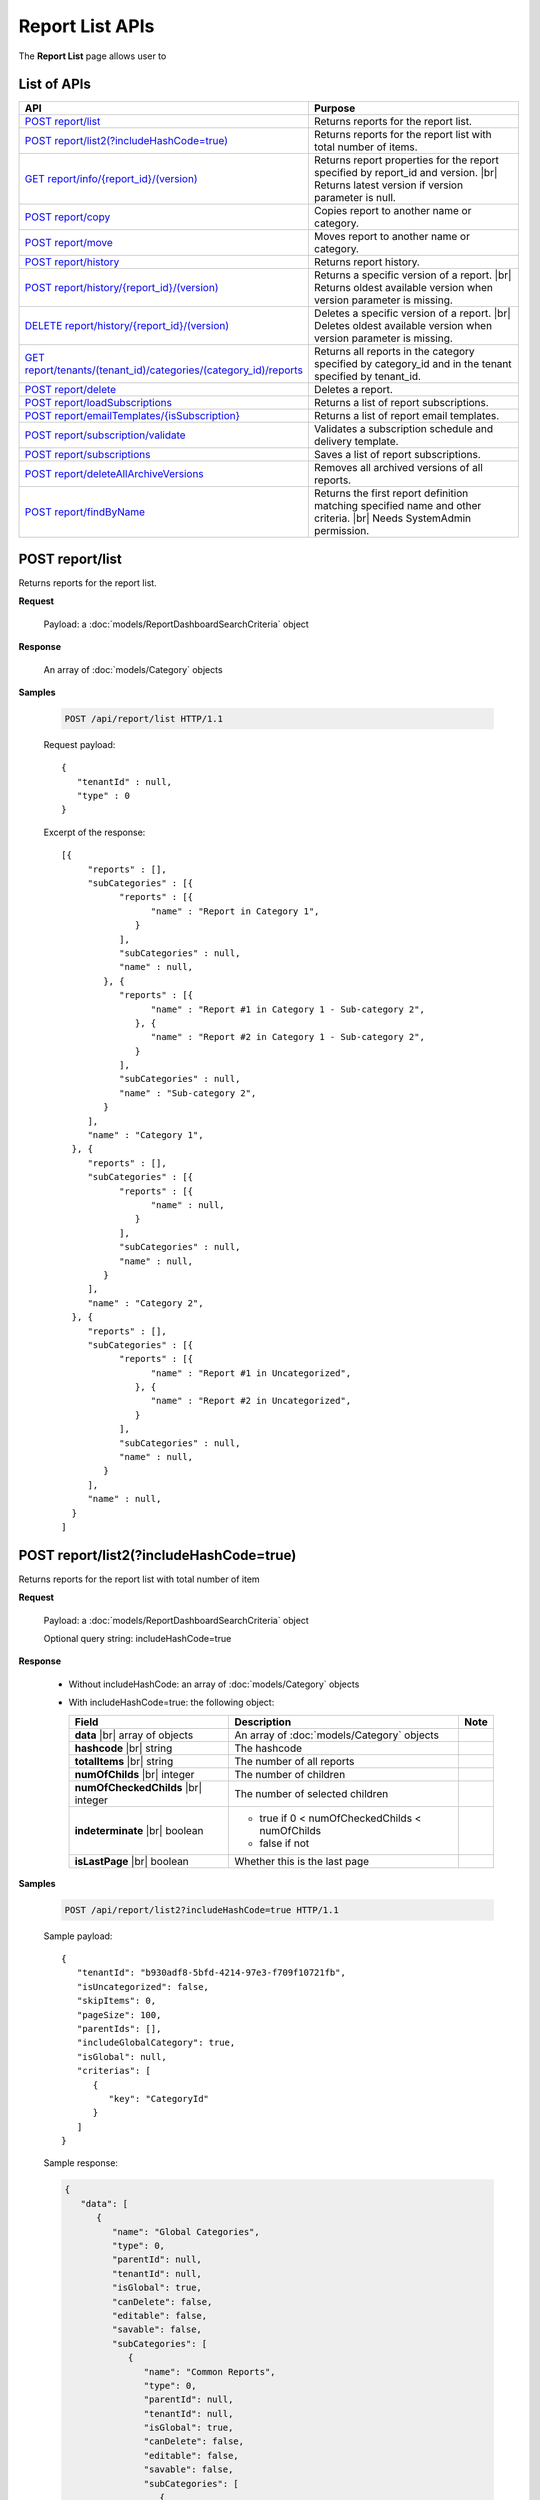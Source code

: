

============================
Report List APIs
============================

The **Report List** page allows user to

.. hlist::
   :columns: 2

   * browse reports by type, categories and sub-categories
   * view report history
   * copy and move reports between categories
   * print and export reports
   * set up subscriptions
   * delete reports
   * rename and delete report categories

List of APIs
------------

.. list-table::
   :class: apitable
   :widths: 35 65
   :header-rows: 1

   * - API
     - Purpose
   * - `POST report/list`_
     - .. deprecated:: 2.0.0
          superseded by `POST report/list2(?includeHashCode=true)`_

       Returns reports for the report list.
   * - `POST report/list2(?includeHashCode=true)`_
     - Returns reports for the report list with total number of items.
   * - `GET report/info/{report_id}/(version)`_
     - Returns report properties for the report specified by report_id and version. |br|
       Returns latest version if version parameter is null.

       .. versionchanged:: 2.2

          Added optional version parameter
   * - `POST report/copy`_
     - Copies report to another name or category.
   * - `POST report/move`_
     - Moves report to another name or category.
   * - `POST report/history`_
     - Returns report history.
   * - `POST report/history/{report_id}/(version)`_
     - Returns a specific version of a report. |br|
       Returns oldest available version when version parameter is missing.
   * - `DELETE report/history/{report_id}/(version)`_
     - Deletes a specific version of a report. |br|
       Deletes oldest available version when version parameter is missing.
   * - `GET report/tenants/(tenant_id)/categories/(category_id)/reports`_
     - Returns all reports in the category specified by category_id and in the tenant specified by tenant_id.
   * - `POST report/delete`_
     - Deletes a report.
   * - `POST report/loadSubscriptions`_
     - Returns a list of report subscriptions.
   * - `POST report/emailTemplates/{isSubscription}`_
     - Returns a list of report email templates.
   * - `POST report/subscription/validate`_
     - Validates a subscription schedule and delivery template.
   * - `POST report/subscriptions`_
     - Saves a list of report subscriptions.
   * - `POST report/deleteAllArchiveVersions`_
     - Removes all archived versions of all reports.
   * - `POST report/findByName`_
     - Returns the first report definition matching specified name and other criteria. |br|
       Needs SystemAdmin permission.

       .. versionadded:: 2.0.3

POST report/list
------------------------------------------------

.. deprecated:: 2.0.0
     superseded by `POST report/list2(?includeHashCode=true)`_

Returns reports for the report list.

**Request**

    Payload: a :doc:`models/ReportDashboardSearchCriteria` object

**Response**

    An array of :doc:`models/Category` objects

**Samples**

   .. code-block:: http

      POST /api/report/list HTTP/1.1

   Request payload::

      {
         "tenantId" : null,
         "type" : 0
      }

   Excerpt of the response::

      [{
           "reports" : [],
           "subCategories" : [{
                 "reports" : [{
                       "name" : "Report in Category 1",
                    }
                 ],
                 "subCategories" : null,
                 "name" : null,
              }, {
                 "reports" : [{
                       "name" : "Report #1 in Category 1 - Sub-category 2",
                    }, {
                       "name" : "Report #2 in Category 1 - Sub-category 2",
                    }
                 ],
                 "subCategories" : null,
                 "name" : "Sub-category 2",
              }
           ],
           "name" : "Category 1",
        }, {
           "reports" : [],
           "subCategories" : [{
                 "reports" : [{
                       "name" : null,
                    }
                 ],
                 "subCategories" : null,
                 "name" : null,
              }
           ],
           "name" : "Category 2",
        }, {
           "reports" : [],
           "subCategories" : [{
                 "reports" : [{
                       "name" : "Report #1 in Uncategorized",
                    }, {
                       "name" : "Report #2 in Uncategorized",
                    }
                 ],
                 "subCategories" : null,
                 "name" : null,
              }
           ],
           "name" : null,
        }
      ]

.. _POST_report/list2:

POST report/list2(?includeHashCode=true)
------------------------------------------------

Returns reports for the report list with total number of item

**Request**

    Payload: a :doc:`models/ReportDashboardSearchCriteria` object

    Optional query string: includeHashCode=true

**Response**

   *  Without includeHashCode: an array of :doc:`models/Category` objects
   *  With includeHashCode=true: the following object:

      .. list-table::
         :header-rows: 1

         *  -  Field
            -  Description
            -  Note
         *  -  **data** |br|
               array of objects
            -  An array of :doc:`models/Category` objects
            -
         *  -  **hashcode** |br|
               string
            -  The hashcode
            -
         *  -  **totalItems** |br|
               string
            -  The number of all reports
            -
         *  -  **numOfChilds** |br|
               integer
            -  The number of children
            -
         *  -  **numOfCheckedChilds** |br|
               integer
            -  The number of selected children
            -
         *  -  **indeterminate** |br|
               boolean
            -  *  true if 0 < numOfCheckedChilds < numOfChilds
               *  false if not
            -
         *  -  **isLastPage** |br|
               boolean
            -  Whether this is the last page
            -

**Samples**

   .. code-block:: http

      POST /api/report/list2?includeHashCode=true HTTP/1.1

   Sample payload::

      {
         "tenantId": "b930adf8-5bfd-4214-97e3-f709f10721fb",
         "isUncategorized": false,
         "skipItems": 0,
         "pageSize": 100,
         "parentIds": [],
         "includeGlobalCategory": true,
         "isGlobal": null,
         "criterias": [
            {
               "key": "CategoryId"
            }
         ]
      }

   .. container:: toggle

      .. container:: header

         Sample response:

      .. code-block:: json

         {
            "data": [
               {
                  "name": "Global Categories",
                  "type": 0,
                  "parentId": null,
                  "tenantId": null,
                  "isGlobal": true,
                  "canDelete": false,
                  "editable": false,
                  "savable": false,
                  "subCategories": [
                     {
                        "name": "Common Reports",
                        "type": 0,
                        "parentId": null,
                        "tenantId": null,
                        "isGlobal": true,
                        "canDelete": false,
                        "editable": false,
                        "savable": false,
                        "subCategories": [
                           {
                              "name": null,
                              "type": 0,
                              "parentId": "b5f6be66-9a00-4422-ad2f-31e00ecfd2f9",
                              "tenantId": null,
                              "isGlobal": true,
                              "canDelete": false,
                              "editable": false,
                              "savable": false,
                              "subCategories": [],
                              "checked": false,
                              "reports": [
                                 {
                                    "name": "Example Report Name",
                                    "reportDataSource": [
                                       {
                                          "reportId": "daefaa42-75b2-4b07-8ef8-019134109054",
                                          "querySourceId": "f4ae63fc-4c10-4672-9cd2-4a9d40434a4c",
                                          "querySourceUniqueName": "[con;#0].[cat;#0].[Orders]",
                                          "querySourceCategoryId": "0e8d2b0b-010d-46e5-8dc4-ff048d6f5e07",
                                          "connectionId": "ca12331b-f917-47ae-8397-3758bc393bdb",
                                          "selected": false,
                                          "id": null,
                                          "state": 0,
                                          "deleted": false,
                                          "inserted": true,
                                          "version": null,
                                          "created": null,
                                          "createdBy": "User1 ACME",
                                          "modified": null,
                                          "modifiedBy": null
                                       }
                                    ],
                                    "type": 0,
                                    "previewRecord": 0,
                                    "advancedMode": false,
                                    "allowNulls": false,
                                    "isDistinct": false,
                                    "categoryId": "b5f6be66-9a00-4422-ad2f-31e00ecfd2f9",
                                    "categoryName": null,
                                    "subCategoryId": null,
                                    "subCategoryName": null,
                                    "tenantId": "00000000-0000-0000-0000-000000000000",
                                    "tenantName": null,
                                    "description": "",
                                    "title": null,
                                    "lastViewed": "2017-04-26T14:12:21.023",
                                    "owner": "John Doe",
                                    "ownerId": "d928e941-19ef-4382-ba60-7238cb555631",
                                    "excludedRelationships": null,
                                    "numberOfView": 1,
                                    "renderingTime": 301,
                                    "createdById": "d928e941-19ef-4382-ba60-7238cb555631",
                                    "modifiedById": null,
                                    "snapToGrid": false,
                                    "usingFields": null,
                                    "hasDeletedObjects": false,
                                    "header": null,
                                    "footer": null,
                                    "titleDescription": null,
                                    "sourceId": null,
                                    "checked": false,
                                    "copyDashboard": false,
                                    "exportFormatSetting": null,
                                    "deletable": false,
                                    "editable": false,
                                    "movable": false,
                                    "copyable": false,
                                    "accessPriority": 1,
                                    "active": true,
                                    "fullPath": null,
                                    "computeNameSettings": null,
                                    "isGlobal": true,
                                    "id": "daefaa42-75b2-4b07-8ef8-019134109054",
                                    "state": 0,
                                    "deleted": false,
                                    "inserted": true,
                                    "version": 1,
                                    "created": "2017-04-26T14:07:20.527",
                                    "createdBy": "John Doe",
                                    "modified": "2017-04-26T14:07:20.527",
                                    "modifiedBy": "John Doe"
                                 }
                              ],
                              "dashboards": [],
                              "numOfChilds": 1,
                              "numOfCheckedChilds": 0,
                              "indeterminate": false,
                              "fullPath": null,
                              "computeNameSettings": null,
                              "id": null,
                              "state": 0,
                              "deleted": false,
                              "inserted": true,
                              "version": null,
                              "created": null,
                              "createdBy": "User1 ACME",
                              "modified": null,
                              "modifiedBy": null
                           }
                        ],
                        "checked": false,
                        "reports": [],
                        "dashboards": [],
                        "numOfChilds": 1,
                        "numOfCheckedChilds": 0,
                        "indeterminate": false,
                        "fullPath": null,
                        "computeNameSettings": null,
                        "id": "b5f6be66-9a00-4422-ad2f-31e00ecfd2f9",
                        "state": 0,
                        "deleted": false,
                        "inserted": true,
                        "version": null,
                        "created": null,
                        "createdBy": "User1 ACME",
                        "modified": null,
                        "modifiedBy": null
                     },
                     {
                        "name": "Sample Reports",
                        "type": 0,
                        "parentId": null,
                        "tenantId": null,
                        "isGlobal": true,
                        "canDelete": false,
                        "editable": false,
                        "savable": false,
                        "subCategories": [
                           {
                              "name": null,
                              "type": 0,
                              "parentId": "7f4adac8-df78-4aa0-8695-b78c55b7a47c",
                              "tenantId": null,
                              "isGlobal": true,
                              "canDelete": false,
                              "editable": false,
                              "savable": false,
                              "subCategories": [],
                              "checked": false,
                              "reports": [
                                 {
                                    "name": "Sample Orders Report",
                                    "reportDataSource": [
                                       {
                                          "reportId": "f9348e0e-7572-426d-bf83-0d6a043aaeb8",
                                          "querySourceId": "f4ae63fc-4c10-4672-9cd2-4a9d40434a4c",
                                          "querySourceUniqueName": "[con;#0].[cat;#0].[Orders]",
                                          "querySourceCategoryId": "0e8d2b0b-010d-46e5-8dc4-ff048d6f5e07",
                                          "connectionId": "ca12331b-f917-47ae-8397-3758bc393bdb",
                                          "selected": false,
                                          "id": null,
                                          "state": 0,
                                          "deleted": false,
                                          "inserted": true,
                                          "version": null,
                                          "created": null,
                                          "createdBy": "User1 ACME",
                                          "modified": null,
                                          "modifiedBy": null
                                       }
                                    ],
                                    "type": 0,
                                    "previewRecord": 0,
                                    "advancedMode": false,
                                    "allowNulls": false,
                                    "isDistinct": false,
                                    "categoryId": "7f4adac8-df78-4aa0-8695-b78c55b7a47c",
                                    "categoryName": null,
                                    "subCategoryId": null,
                                    "subCategoryName": null,
                                    "tenantId": "00000000-0000-0000-0000-000000000000",
                                    "tenantName": null,
                                    "description": "",
                                    "title": null,
                                    "lastViewed": "2017-04-26T05:17:30.237",
                                    "owner": "John Doe",
                                    "ownerId": "d928e941-19ef-4382-ba60-7238cb555631",
                                    "excludedRelationships": null,
                                    "numberOfView": 1,
                                    "renderingTime": 395,
                                    "createdById": "d928e941-19ef-4382-ba60-7238cb555631",
                                    "modifiedById": null,
                                    "snapToGrid": false,
                                    "usingFields": null,
                                    "hasDeletedObjects": false,
                                    "header": null,
                                    "footer": null,
                                    "titleDescription": null,
                                    "sourceId": null,
                                    "checked": false,
                                    "copyDashboard": false,
                                    "exportFormatSetting": null,
                                    "deletable": false,
                                    "editable": false,
                                    "movable": false,
                                    "copyable": false,
                                    "accessPriority": 1,
                                    "active": true,
                                    "fullPath": null,
                                    "computeNameSettings": null,
                                    "isGlobal": true,
                                    "id": "f9348e0e-7572-426d-bf83-0d6a043aaeb8",
                                    "state": 0,
                                    "deleted": false,
                                    "inserted": true,
                                    "version": 2,
                                    "created": "2017-04-26T04:58:33.193",
                                    "createdBy": "John Doe",
                                    "modified": "2017-04-26T14:03:58.093",
                                    "modifiedBy": "John Doe"
                                 }
                              ],
                              "dashboards": [],
                              "numOfChilds": 1,
                              "numOfCheckedChilds": 0,
                              "indeterminate": false,
                              "fullPath": null,
                              "computeNameSettings": null,
                              "id": null,
                              "state": 0,
                              "deleted": false,
                              "inserted": true,
                              "version": null,
                              "created": null,
                              "createdBy": "User1 ACME",
                              "modified": null,
                              "modifiedBy": null
                           }
                        ],
                        "checked": false,
                        "reports": [],
                        "dashboards": [],
                        "numOfChilds": 1,
                        "numOfCheckedChilds": 0,
                        "indeterminate": false,
                        "fullPath": null,
                        "computeNameSettings": null,
                        "id": "7f4adac8-df78-4aa0-8695-b78c55b7a47c",
                        "state": 0,
                        "deleted": false,
                        "inserted": true,
                        "version": null,
                        "created": null,
                        "createdBy": "User1 ACME",
                        "modified": null,
                        "modifiedBy": null
                     }
                  ],
                  "checked": false,
                  "reports": [],
                  "dashboards": [],
                  "numOfChilds": 2,
                  "numOfCheckedChilds": 0,
                  "indeterminate": false,
                  "fullPath": null,
                  "computeNameSettings": null,
                  "id": "2a83e3ce-f91b-4f14-910d-76cadf42d0fe",
                  "state": 0,
                  "deleted": false,
                  "inserted": true,
                  "version": null,
                  "created": null,
                  "createdBy": "User1 ACME",
                  "modified": null,
                  "modifiedBy": null
               },
               {
                  "name": "Local Categories",
                  "type": 0,
                  "parentId": null,
                  "tenantId": null,
                  "isGlobal": false,
                  "canDelete": false,
                  "editable": false,
                  "savable": false,
                  "subCategories": [
                     {
                        "name": "ACME User1 Reports",
                        "type": 0,
                        "parentId": null,
                        "tenantId": null,
                        "isGlobal": false,
                        "canDelete": false,
                        "editable": false,
                        "savable": false,
                        "subCategories": [
                           {
                              "name": null,
                              "type": 0,
                              "parentId": "41e231f8-cde8-450d-bad3-6c029839024c",
                              "tenantId": null,
                              "isGlobal": false,
                              "canDelete": false,
                              "editable": false,
                              "savable": false,
                              "subCategories": [],
                              "checked": false,
                              "reports": [
                                 {
                                    "name": "ACME Orders Report",
                                    "reportDataSource": [
                                       {
                                          "reportId": "d574770e-e7ad-4a0a-a228-44f387e27a91",
                                          "querySourceId": "6b33591c-4fe5-47cd-8195-58be404deca3",
                                          "querySourceUniqueName": "[con;#0].[cat;#0].[Orders]",
                                          "querySourceCategoryId": "62e49cf3-4513-49ea-a710-b9630b6b9f20",
                                          "connectionId": "f9fc7a8c-39b3-4d05-bc2c-cb194ef2d6f5",
                                          "selected": false,
                                          "id": null,
                                          "state": 0,
                                          "deleted": false,
                                          "inserted": true,
                                          "version": null,
                                          "created": null,
                                          "createdBy": "User1 ACME",
                                          "modified": null,
                                          "modifiedBy": null
                                       }
                                    ],
                                    "type": 0,
                                    "previewRecord": 0,
                                    "advancedMode": false,
                                    "allowNulls": false,
                                    "isDistinct": false,
                                    "categoryId": "41e231f8-cde8-450d-bad3-6c029839024c",
                                    "categoryName": null,
                                    "subCategoryId": null,
                                    "subCategoryName": null,
                                    "tenantId": "b930adf8-5bfd-4214-97e3-f709f10721fb",
                                    "tenantName": null,
                                    "description": "",
                                    "title": null,
                                    "lastViewed": null,
                                    "owner": "User1 ACME",
                                    "ownerId": "ea22549d-4384-4b3c-9ae7-1f73ca16ad27",
                                    "excludedRelationships": null,
                                    "numberOfView": 0,
                                    "renderingTime": 0,
                                    "createdById": "ea22549d-4384-4b3c-9ae7-1f73ca16ad27",
                                    "modifiedById": null,
                                    "snapToGrid": false,
                                    "usingFields": null,
                                    "hasDeletedObjects": false,
                                    "header": null,
                                    "footer": null,
                                    "titleDescription": null,
                                    "sourceId": null,
                                    "checked": false,
                                    "copyDashboard": false,
                                    "exportFormatSetting": null,
                                    "deletable": true,
                                    "editable": true,
                                    "movable": true,
                                    "copyable": true,
                                    "accessPriority": 1,
                                    "active": true,
                                    "fullPath": null,
                                    "computeNameSettings": null,
                                    "isGlobal": false,
                                    "id": "d574770e-e7ad-4a0a-a228-44f387e27a91",
                                    "state": 0,
                                    "deleted": false,
                                    "inserted": true,
                                    "version": 1,
                                    "created": "2017-04-26T04:54:59.84",
                                    "createdBy": "User1 ACME",
                                    "modified": "2017-04-26T04:54:59.84",
                                    "modifiedBy": "User1 ACME"
                                 }
                              ],
                              "dashboards": [],
                              "numOfChilds": 1,
                              "numOfCheckedChilds": 0,
                              "indeterminate": false,
                              "fullPath": null,
                              "computeNameSettings": null,
                              "id": null,
                              "state": 0,
                              "deleted": false,
                              "inserted": true,
                              "version": null,
                              "created": null,
                              "createdBy": "User1 ACME",
                              "modified": null,
                              "modifiedBy": null
                           }
                        ],
                        "checked": false,
                        "reports": [],
                        "dashboards": [],
                        "numOfChilds": 1,
                        "numOfCheckedChilds": 0,
                        "indeterminate": false,
                        "fullPath": null,
                        "computeNameSettings": null,
                        "id": "41e231f8-cde8-450d-bad3-6c029839024c",
                        "state": 0,
                        "deleted": false,
                        "inserted": true,
                        "version": null,
                        "created": null,
                        "createdBy": "User1 ACME",
                        "modified": null,
                        "modifiedBy": null
                     }
                  ],
                  "checked": false,
                  "reports": [],
                  "dashboards": [],
                  "numOfChilds": 1,
                  "numOfCheckedChilds": 0,
                  "indeterminate": false,
                  "fullPath": null,
                  "computeNameSettings": null,
                  "id": "09f8c4ab-0fe8-4e03-82d1-7949e3738f87",
                  "state": 0,
                  "deleted": false,
                  "inserted": true,
                  "version": null,
                  "created": null,
                  "createdBy": "User1 ACME",
                  "modified": null,
                  "modifiedBy": null
               }
            ],
            "hashcode": "f567df70cd9be737e65afd3b95d",
            "totalItems": 8,
            "numOfChilds": 2,
            "numOfCheckedChilds": 0,
            "indeterminate": false,
            "isLastPage": true
         }

GET report/info/{report_id}/(version)
------------------------------------------------

Returns report properties for the report specified by report_id and version. |br|
Returns latest version if version parameter is null.

.. versionchanged:: 2.2

   Added optional version parameter

**Request**

    No payload

**Response**

    A :doc:`models/Report` object

**Samples**

   .. code-block:: http

      GET /api/report/info/41023c5b-3fe5-4a62-8ecf-7aae8974f63f HTTP/1.1

   Response::

      {
         "name": "TestReport02",
         "type": 1,
         "previewRecord": 10,
         "advancedMode": true,
         "allowNulls": false,
         "isDistinct": false,
         "categoryId": "1c0060df-ebf9-4287-a67a-900b014afc0d",
         "categoryName": null,
         "subCategoryId": "8ca0e7c5-b2ef-4ecd-a663-6620a63d1dae",
         "subCategoryName": null,
         "tenantId": null,
         "description": null,
         "title": null,
         "lastViewed": null,
         "owner": null,
         "header": null,
         "footer": null,
         "titleDescription": null,
         "id": "41023c5b-3fe5-4a62-8ecf-7aae8974f63f",
         "state": 0,
         "inserted": true,
         "version": 2,
         "created": "2016-07-13T08:05:25.587",
         "createdBy": null,
         "modified": "2016-07-14T03:51:38",
         "modifiedBy": null
      }

POST report/copy
------------------------------------------------

Copies report to another name or category.

**Request**

    Payload: a :doc:`models/ReportDefinition` object

**Response**

    * The new id string value if success
    * Empty string value if not.

**Samples**

   .. code-block:: http

      POST /api/report/copy HTTP/1.1

   Request payload::

      {
        "id" : "41023c5b-3fe5-4a62-8ecf-7aae8974f63f",
        "name" : "TestReport02_copied",
        "version" : 0,
        "category" : {
           "id" : "1c0060df-ebf9-4287-a67a-900b014afc0d",
           "name" : "Category01_renamed",
           "type" : 1
        },
        "subCategory" : {
           "type" : 1,
           "parentId" : "1c0060df-ebf9-4287-a67a-900b014afc0d"
        },
        "type" : 1,
        "tenantId" : null
      }

   Response::

      "552d20ce-1269-4cb4-a679-0cd51d3e2058"

POST report/move
------------------------------------------------

Moves report to another name or category.

**Request**

    Payload: a :doc:`models/ReportDefinition` object

**Response**

    * true if successful
    * false if not

**Samples**

   .. code-block:: http

      POST /api/report/list HTTP/1.1

   Request payload::

      {
        "id" : "552d20ce-1269-4cb4-a679-0cd51d3e2058",
        "name" : "TestReport02_copied",
        "version" : 0,
        "category" : {
           "id" : "98fb305b-b340-4245-88da-bb7f34b4211e",
           "name" : "Category02",
           "type" : 1
        },
        "subCategory" : {
           "type" : 1,
           "parentId" : "98fb305b-b340-4245-88da-bb7f34b4211e"
        },
        "type" : 1,
        "tenantId" : null
      }

   Response::

      true

POST report/history
------------------------------------------------

Returns report history.

**Request**

    Payload: a :doc:`models/ReportHistoryPagedRequest` object

**Response**

    A :doc:`models/PagedResult` object, with **result** field containing an array of :doc:`models/ReportHistory` objects

**Samples**

   .. code-block:: http

      POST /api/report/history HTTP/1.1

   Request payload::

      {
        "reportId" : "41023c5b-3fe5-4a62-8ecf-7aae8974f63f",
        "tenantId" : null,
        "criteria" : [{
              "key" : "All",
              "value" : "",
              "operation" : 1
           }
        ],
        "pageIndex" : 1,
        "pageSize" : 10,
        "sortOrders" : [{
              "key" : "version",
              "descending" : true
           }
        ]
      }

   Response::

      {
        "result" : [{
              "reportId" : "41023c5b-3fe5-4a62-8ecf-7aae8974f63f",
              "reportName" : "TestReport02",
              "description" : null,
              "definition" : null,
              "status" : "Active",
              "id" : "41023c5b-3fe5-4a62-8ecf-7aae8974f63f",
              "state" : 0,
              "inserted" : true,
              "version" : 2,
              "created" : "2016-07-13T08:05:25.587",
              "createdBy" : null,
              "modified" : "2016-07-14T03:51:38",
              "modifiedBy" : null
           }, {
              "reportId" : "41023c5b-3fe5-4a62-8ecf-7aae8974f63f",
              "reportName" : "Report01",
              "description" : null,
              "definition" : null,
              "status" : "Archived",
              "id" : "abd8102b-b807-4ac5-9520-812a21e44b55",
              "state" : 0,
              "inserted" : true,
              "version" : 1,
              "created" : "2016-07-13T08:05:25.587",
              "createdBy" : null,
              "modified" : "2016-07-13T08:05:25.587",
              "modifiedBy" : null
           }
        ],
        "pageIndex" : 1,
        "pageSize" : 10,
        "total" : 2
      }

POST report/history/{report_id}/(version)
------------------------------------------------

Returns a specific version of a report.

Returns oldest available version when version parameter is missing.

**Request**

    No payload

**Response**

    An :doc:`models/ReportDefinition` object

**Samples**

   .. code-block:: http

      GET /api/report/history/41023c5b-3fe5-4a62-8ecf-7aae8974f63f/ HTTP/1.1

   .. container:: toggle

      .. container:: header

         Sample response:

      .. code-block:: json

         {
           "category" : null,
           "subCategory" : null,
           "reportDataSource" : [{
                 "reportId" : "41023c5b-3fe5-4a62-8ecf-7aae8974f63f",
                 "querySourceId" : "198465a3-d521-47d4-8e52-bc8638beeae5",
                 "id" : "4b99b54a-cd5f-47ed-94c1-31bfe61d9336",
                 "state" : 0,
                 "inserted" : true,
                 "version" : 1,
                 "created" : "2016-07-13T08:05:25.603",
                 "createdBy" : null,
                 "modified" : "2016-07-13T08:05:25.603",
                 "modifiedBy" : null
              }
           ],
           "reportRelationship" : [],
           "reportPart" : [{
                 "reportPartContent" : {
                    "showDataInOneGroupNextTogether" : false,
                    "labels" : {
                       "text" : null,
                       "properties" : {},
                       "settings" : {},
                       "elements" : [{
                             "name" : "Group (ProductName)",
                             "properties" : {
                                "isDirty" : false,
                                "fieldItemVisible" : true,
                                "dataFormattings" : {
                                   "function" : "7f942ac7-08d8-41fa-9e89-bad96f07f102",
                                   "functionInfo" : {
                                      "id" : "7f942ac7-08d8-41fa-9e89-bad96f07f102",
                                      "name" : "Group",
                                      "expression" : null,
                                      "dataType" : "Text",
                                      "formatDataType" : null,
                                      "syntax" : null,
                                      "expressionSyntax" : null,
                                      "isOperator" : false
                                   },
                                   "format" : {},
                                   "font" : {
                                      "family" : "Roboto",
                                      "size" : 14,
                                      "bold" : false,
                                      "italic" : false,
                                      "underline" : false,
                                      "color" : "",
                                      "backgroundColor" : ""
                                   },
                                   "alignment" : "alignLeft",
                                   "sort" : "",
                                   "color" : {
                                      "textColor" : {},
                                      "cellColor" : {}
                                   },
                                   "alternativeText" : {
                                      "rangePercent" : null,
                                      "rangeValue" : null,
                                      "value" : null
                                   },
                                   "customURL" : {
                                      "url" : "",
                                      "option" : "Open link in New Window"
                                   },
                                   "embeddedJavascript" : {
                                      "script" : ""
                                   },
                                   "subTotal" : {
                                      "label" : "",
                                      "function" : "",
                                      "expression" : "",
                                      "dataType" : "",
                                      "previewResult" : ""
                                   },
                                   "grandTotal" : {
                                      "label" : "",
                                      "function" : "",
                                      "expression" : "",
                                      "dataType" : "",
                                      "previewResult" : ""
                                   }
                                },
                                "headerFormating" : {
                                   "width" : {
                                      "value" : 0,
                                      "unit" : "pixels"
                                   },
                                   "height" : 0,
                                   "font" : {
                                      "family" : null,
                                      "size" : null,
                                      "bold" : null,
                                      "italic" : null,
                                      "underline" : null,
                                      "color" : null,
                                      "backgroundColor" : null
                                   },
                                   "alignment" : null,
                                   "wordWrap" : null,
                                   "columnGroup" : ""
                                },
                                "drillDown" : {
                                   "subReport" : {
                                      "selectedReport" : null,
                                      "style" : null,
                                      "reportPartUsed" : null,
                                      "reportFilter" : true,
                                      "mappingFields" : []
                                   }
                                },
                                "otherProps" : {}
                             },
                             "settings" : {},
                             "chartType" : null,
                             "showTotal" : false,
                             "position" : 1,
                             "field" : {
                                "fieldId" : "176cfcd2-aef0-417b-a85b-3b3aa4ecab02",
                                "originalName" : null,
                                "fieldName" : "ProductName",
                                "fieldNameAlias" : "Group (ProductName)",
                                "dataFieldType" : "Text",
                                "querySourceId" : "198465a3-d521-47d4-8e52-bc8638beeae5",
                                "querySourceType" : "Table",
                                "sourceAlias" : "Products",
                                "relationshipId" : "00000000-0000-0000-0000-000000000000",
                                "visible" : true,
                                "filterable" : false,
                                "reportId" : null,
                                "fieldFunctionExpression" : "",
                                "expression" : null,
                                "grandTotalExpression" : "",
                                "subTotalExpression" : "",
                                "sort" : "Unsorted",
                                "function" : "Group",
                                "calculatedTree" : null,
                                "grandTotalTree" : null,
                                "isCalculated" : false
                             }
                          }
                       ]
                    },
                    "values" : {
                       "text" : null,
                       "properties" : {},
                       "settings" : {},
                       "elements" : [{
                             "name" : "Sum (UnitPrice)",
                             "properties" : {
                                "isDirty" : false,
                                "fieldItemVisible" : true,
                                "dataFormattings" : {
                                   "function" : "902a9168-fc01-4a35-92fb-ea67942d099d",
                                   "functionInfo" : {
                                      "id" : "902a9168-fc01-4a35-92fb-ea67942d099d",
                                      "name" : "Sum",
                                      "expression" : null,
                                      "dataType" : "Money",
                                      "formatDataType" : "Money",
                                      "syntax" : null,
                                      "expressionSyntax" : null,
                                      "isOperator" : false
                                   },
                                   "format" : {},
                                   "font" : {
                                      "family" : "Roboto",
                                      "size" : 14,
                                      "bold" : false,
                                      "italic" : false,
                                      "underline" : false,
                                      "color" : "",
                                      "backgroundColor" : ""
                                   },
                                   "alignment" : "alignLeft",
                                   "sort" : "",
                                   "color" : {
                                      "textColor" : {},
                                      "cellColor" : {}
                                   },
                                   "alternativeText" : {
                                      "rangePercent" : null,
                                      "rangeValue" : null,
                                      "value" : null
                                   },
                                   "customURL" : {
                                      "url" : "",
                                      "option" : "Open link in New Window"
                                   },
                                   "embeddedJavascript" : {
                                      "script" : ""
                                   },
                                   "subTotal" : {
                                      "label" : "",
                                      "function" : "",
                                      "expression" : "",
                                      "dataType" : "",
                                      "previewResult" : ""
                                   },
                                   "grandTotal" : {
                                      "label" : "",
                                      "function" : "",
                                      "expression" : "",
                                      "dataType" : "",
                                      "previewResult" : ""
                                   }
                                },
                                "headerFormating" : {
                                   "width" : {
                                      "value" : 0,
                                      "unit" : "pixels"
                                   },
                                   "height" : 0,
                                   "font" : {
                                      "family" : null,
                                      "size" : null,
                                      "bold" : null,
                                      "italic" : null,
                                      "underline" : null,
                                      "color" : null,
                                      "backgroundColor" : null
                                   },
                                   "alignment" : null,
                                   "wordWrap" : null,
                                   "columnGroup" : ""
                                },
                                "drillDown" : {
                                   "subReport" : {
                                      "selectedReport" : null,
                                      "style" : null,
                                      "reportPartUsed" : null,
                                      "reportFilter" : true,
                                      "mappingFields" : []
                                   }
                                },
                                "otherProps" : {}
                             },
                             "settings" : {},
                             "chartType" : null,
                             "showTotal" : false,
                             "position" : 1,
                             "field" : {
                                "fieldId" : "de9558b7-4f0c-43bc-b8ac-d939057909c5",
                                "originalName" : null,
                                "fieldName" : "UnitPrice",
                                "fieldNameAlias" : "Sum (UnitPrice)",
                                "dataFieldType" : "Money",
                                "querySourceId" : "198465a3-d521-47d4-8e52-bc8638beeae5",
                                "querySourceType" : "Table",
                                "sourceAlias" : "Products",
                                "relationshipId" : "00000000-0000-0000-0000-000000000000",
                                "visible" : true,
                                "filterable" : false,
                                "reportId" : null,
                                "fieldFunctionExpression" : "SUM([UnitPrice])",
                                "expression" : null,
                                "grandTotalExpression" : "",
                                "subTotalExpression" : "",
                                "sort" : "Unsorted",
                                "function" : "Sum",
                                "calculatedTree" : null,
                                "grandTotalTree" : null,
                                "isCalculated" : false
                             }
                          }
                       ]
                    },
                    "valuesLabels" : {
                       "text" : null,
                       "properties" : {},
                       "settings" : {},
                       "elements" : []
                    },
                    "bubbleSize" : {
                       "text" : null,
                       "properties" : {},
                       "settings" : {},
                       "elements" : []
                    },
                    "separators" : {
                       "text" : null,
                       "properties" : {},
                       "settings" : {},
                       "elements" : []
                    },
                    "type" : 0,
                    "properties" : {
                       "chartType" : "Donut",
                       "commonOptions" : {
                          "izHoverLabels" : true,
                          "izDataRefreshInterval" : 0,
                          "izLegend.visibility" : true,
                          "izLegend.horizontalAlign" : "Left",
                          "izLegend.verticalAlign" : "Top"
                       },
                       "optionByType" : {
                          "izUseSeparator" : null,
                          "izInverted" : null,
                          "izStep" : null,
                          "izSpline" : null,
                          "izStacking" : null,
                          "izRange" : null,
                          "izPieChartStyle" : null,
                          "izShowPercentage" : false,
                          "izBottomXpercent" : null
                       },
                       "xAxis" : [{
                             "izLabelOrientation" : null
                          }
                       ],
                       "yAxis" : [{
                             "izLabelOrientation" : null
                          }
                       ],
                       "xThresholdLines" : [],
                       "yThresholdLines" : []
                    },
                    "settings" : {},
                    "title" : {
                       "text" : "Title",
                       "properties" : {},
                       "settings" : {
                          "font" : {
                             "family" : "",
                             "size" : 14,
                             "bold" : true,
                             "italic" : false,
                             "underline" : false,
                             "color" : "",
                             "highlightColor" : ""
                          },
                          "alignment" : {
                             "alignment" : ""
                          }
                       },
                       "elements" : []
                    },
                    "description" : {
                       "text" : "Desc",
                       "properties" : {},
                       "settings" : {
                          "font" : {
                             "family" : "",
                             "size" : 14,
                             "bold" : false,
                             "italic" : false,
                             "underline" : false,
                             "color" : "",
                             "highlightColor" : ""
                          },
                          "alignment" : {
                             "alignment" : ""
                          }
                       },
                       "elements" : []
                    },
                    "expandedLevel" : -1
                 },
                 "title" : "Chart",
                 "positionX" : 0,
                 "positionY" : 0,
                 "width" : 12,
                 "height" : 4,
                 "reportId" : "41023c5b-3fe5-4a62-8ecf-7aae8974f63f",
                 "numberOfRecord" : 0,
                 "id" : "61f21e6a-a333-4bc1-954a-8b9d8dfd82ee",
                 "state" : 0,
                 "inserted" : true,
                 "version" : 1,
                 "created" : "2016-07-13T08:05:25.603",
                 "createdBy" : null,
                 "modified" : "2016-07-13T08:05:25.603",
                 "modifiedBy" : null
              }
           ],
           "reportFilter" : {
              "filterFields" : [],
              "logic" : "",
              "visible" : false,
              "reportId" : "41023c5b-3fe5-4a62-8ecf-7aae8974f63f",
              "id" : "dfd1597f-d6cc-4a4e-9de5-97180bf63f2c",
              "state" : 0,
              "inserted" : true,
              "version" : null,
              "created" : null,
              "createdBy" : null,
              "modified" : null,
              "modifiedBy" : null
           },
           "calculatedFields" : [],
           "dynamicQuerySourceFields" : [],
           "name" : "TestReport02",
           "type" : 1,
           "previewRecord" : 10,
           "advancedMode" : true,
           "allowNulls" : false,
           "isDistinct" : false,
           "categoryId" : "1c0060df-ebf9-4287-a67a-900b014afc0d",
           "categoryName" : null,
           "subCategoryId" : "8ca0e7c5-b2ef-4ecd-a663-6620a63d1dae",
           "subCategoryName" : null,
           "tenantId" : null,
           "description" : null,
           "title" : null,
           "lastViewed" : null,
           "owner" : null,
           "header" : null,
           "footer" : null,
           "titleDescription" : null,
           "id" : "41023c5b-3fe5-4a62-8ecf-7aae8974f63f",
           "state" : 0,
           "inserted" : true,
           "version" : 2,
           "created" : "2016-07-13T08:05:25.587",
           "createdBy" : null,
           "modified" : "2016-07-14T03:51:38",
           "modifiedBy" : null
         }


DELETE report/history/{report_id}/(version)
------------------------------------------------

Deletes a specific version of a report.

Deletes oldest available version when version parameter is missing.

**Request**

    No payload

**Response**

    * true if successful
    * false if not

**Samples**

   .. code-block:: http

      DELETE /api/report/history/41023c5b-3fe5-4a62-8ecf-7aae8974f63f/1 HTTP/1.1

   Response::

      true

GET report/tenants/(tenant_id)/categories/(category_id)/reports
--------------------------------------------------------------------

Returns all reports in the category specified by category_id and in the tenant specified by tenant_id.

**Request**

    No payload

**Response**

    An array of :doc:`models/Report` objects

**Samples**

   .. code-block:: http

      GET /api/report/tenants//categories/5d034fc7-0cc8-46b7-beb3-35b22c57827c/reports HTTP/1.1

   .. container:: toggle

      .. container:: header

         Sample response:

      .. code-block:: json

         [
           {
             "name": "FactInternetSales DayOfWeek",
             "type": 0,
             "previewRecord": 10,
             "advancedMode": true,
             "allowNulls": false,
             "isDistinct": false,
             "categoryId": "93de93b9-d5d1-48f1-800d-1db1ffc02614",
             "categoryName": null,
             "subCategoryId": "5d034fc7-0cc8-46b7-beb3-35b22c57827c",
             "subCategoryName": null,
             "tenantId": null,
             "tenantName": null,
             "description": "",
             "title": "",
             "lastViewed": "2016-11-22T09:38:45.18",
             "owner": "John Doe",
             "ownerId": "9fc0f5c2-decf-4d65-9344-c59a1704ea0c",
             "excludedRelationships": "",
             "numberOfView": 1,
             "renderingTime": 1644,
             "createdById": "9fc0f5c2-decf-4d65-9344-c59a1704ea0c",
             "modifiedById": "9fc0f5c2-decf-4d65-9344-c59a1704ea0c",
             "snapToGrid": false,
             "usingFields": "78c99b13-af5d-47b9-9d2a-9fae8bc2b51c,191f91cb-29dc-4dd0-8223-e86180c449fe",
             "hasDeletedObjects": false,
             "header": {
               "visible": false,
               "items": [
                 {
                   "isDirty": false,
                   "type": "image",
                   "label": "Image",
                   "id": "formatDetails_21",
                   "positionX": 0,
                   "positionY": 0,
                   "width": 6,
                   "height": 6,
                   "name": "Logo Image",
                   "value": "",
                   "font": {
                    "family": "Roboto",
                    "size": 14,
                    "bold": false,
                    "italic": false,
                    "underline": false,
                    "color": "#000",
                    "backgroundColor": "#fff"
                   },
                   "color": "#000",
                   "imageUrl": "http://",
                   "dashStyle": "solid",
                   "thickness": 1
                 },
                 {
                   "isDirty": false,
                   "type": "text",
                   "label": "Text",
                   "id": "formatDetails_22",
                   "positionX": 20,
                   "positionY": 0,
                   "width": 12,
                   "height": 2,
                   "name": "Report Name",
                   "value": "{reportName}",
                   "font": {
                    "family": "Roboto",
                    "size": 14,
                    "bold": false,
                    "italic": false,
                    "underline": false,
                    "color": "#000",
                    "backgroundColor": "#fff"
                   },
                   "color": "#000",
                   "dashStyle": "solid",
                   "thickness": 1
                 },
                 {
                   "isDirty": false,
                   "type": "thinHorizontalRule",
                   "label": "Horizontal Rule",
                   "id": "formatDetails_23",
                   "positionX": 20,
                   "positionY": 4,
                   "width": 12,
                   "height": 1,
                   "name": "Upper Separator Line",
                   "value": "{horizontalRule}",
                   "font": {
                    "family": "Roboto",
                    "size": 14,
                    "bold": false,
                    "italic": false,
                    "underline": false,
                    "color": "#000",
                    "backgroundColor": "#fff"
                   },
                   "color": "#000",
                   "dashStyle": "solid",
                   "thickness": 2
                 },
                 {
                   "isDirty": false,
                   "type": "text",
                   "label": "Text",
                   "id": "formatDetails_24",
                   "positionX": 20,
                   "positionY": 5,
                   "width": 6,
                   "height": 2,
                   "name": "Report Generated",
                   "value": "Report Generated:",
                   "font": {
                    "family": "Roboto",
                    "size": 14,
                    "bold": false,
                    "italic": false,
                    "underline": false,
                    "color": "#000",
                    "backgroundColor": "#fff"
                   },
                   "color": "#000",
                   "dashStyle": "solid",
                   "thickness": 1
                 },
                 {
                   "isDirty": false,
                   "type": "text",
                   "label": "Text",
                   "id": "formatDetails_25",
                   "positionX": 20,
                   "positionY": 7,
                   "width": 6,
                   "height": 2,
                   "name": "User",
                   "value": "User:",
                   "font": {
                    "family": "Roboto",
                    "size": 14,
                    "bold": false,
                    "italic": false,
                    "underline": false,
                    "color": "#000",
                    "backgroundColor": "#fff"
                   },
                   "color": "#000",
                   "dashStyle": "solid",
                   "thickness": 1
                 },
                 {
                   "isDirty": false,
                   "type": "text",
                   "label": "Text",
                   "id": "formatDetails_26",
                   "positionX": 20,
                   "positionY": 9,
                   "width": 6,
                   "height": 2,
                   "name": "Tenant",
                   "value": "Tenant:",
                   "font": {
                    "family": "Roboto",
                    "size": 14,
                    "bold": false,
                    "italic": false,
                    "underline": false,
                    "color": "#000",
                    "backgroundColor": "#fff"
                   },
                   "color": "#000",
                   "dashStyle": "solid",
                   "thickness": 1
                 },
                 {
                   "isDirty": false,
                   "type": "dateTime",
                   "label": "Date Time",
                   "id": "formatDetails_27",
                   "positionX": 26,
                   "positionY": 5,
                   "width": 6,
                   "height": 2,
                   "name": "Current Date Time",
                   "value": "{currentDateTime}",
                   "font": {
                    "family": "Roboto",
                    "size": 14,
                    "bold": false,
                    "italic": false,
                    "underline": false,
                    "color": "#000",
                    "backgroundColor": "#fff"
                   },
                   "color": "#000",
                   "dashStyle": "solid",
                   "thickness": 1
                 },
                 {
                   "isDirty": false,
                   "type": "text",
                   "label": "Text",
                   "id": "formatDetails_28",
                   "positionX": 26,
                   "positionY": 7,
                   "width": 6,
                   "height": 2,
                   "name": "Current User Name",
                   "value": "{currentUserName}",
                   "font": {
                    "family": "Roboto",
                    "size": 14,
                    "bold": false,
                    "italic": false,
                    "underline": false,
                    "color": "#000",
                    "backgroundColor": "#fff"
                   },
                   "color": "#000",
                   "dashStyle": "solid",
                   "thickness": 1
                 },
                 {
                   "isDirty": false,
                   "type": "text",
                   "label": "Text",
                   "id": "formatDetails_29",
                   "positionX": 26,
                   "positionY": 9,
                   "width": 6,
                   "height": 2,
                   "name": "Tenant Name",
                   "value": "{tenantName}",
                   "font": {
                    "family": "Roboto",
                    "size": 14,
                    "bold": false,
                    "italic": false,
                    "underline": false,
                    "color": "#000",
                    "backgroundColor": "#fff"
                   },
                   "color": "#000",
                   "dashStyle": "solid",
                   "thickness": 1
                 },
                 {
                   "isDirty": false,
                   "type": "horizontalRule",
                   "label": "Horizontal Rule",
                   "id": "formatDetails_30",
                   "positionX": 0,
                   "positionY": 11,
                   "width": 32,
                   "height": 1,
                   "name": "Lower Separator Line",
                   "value": "{horizontalRule}",
                   "font": {
                    "family": "Roboto",
                    "size": 14,
                    "bold": false,
                    "italic": false,
                    "underline": false,
                    "color": "#000",
                    "backgroundColor": "#fff"
                   },
                   "color": "#000",
                   "dashStyle": "solid",
                   "thickness": 4
                 }
               ]
             },
             "footer": {
               "visible": false,
               "items": [
                 {
                   "isDirty": false,
                   "type": "horizontalRule",
                   "label": "Horizontal Rule",
                   "id": "formatDetails_31",
                   "positionX": 0,
                   "positionY": 0,
                   "width": 32,
                   "height": 1,
                   "name": "Separator Line",
                   "value": "{horizontalRule}",
                   "font": {
                    "family": "Roboto",
                    "size": 14,
                    "bold": false,
                    "italic": false,
                    "underline": false,
                    "color": "#000",
                    "backgroundColor": "#fff"
                   },
                   "color": "#000",
                   "dashStyle": "solid",
                   "thickness": 4
                 },
                 {
                   "isDirty": false,
                   "type": "text",
                   "label": "Text",
                   "id": "formatDetails_32",
                   "positionX": 0,
                   "positionY": 1,
                   "width": 10,
                   "height": 2,
                   "name": "Footer Text",
                   "value": "Footer Text",
                   "font": {
                    "family": "Roboto",
                    "size": 14,
                    "bold": false,
                    "italic": false,
                    "underline": false,
                    "color": "#000",
                    "backgroundColor": "#fff"
                   },
                   "color": "#000",
                   "dashStyle": "solid",
                   "thickness": 1
                 },
                 {
                   "isDirty": false,
                   "type": "text",
                   "label": "Text",
                   "id": "formatDetails_33",
                   "positionX": 20,
                   "positionY": 1,
                   "width": 4,
                   "height": 2,
                   "name": "Page",
                   "value": "Page",
                   "font": {
                    "family": "Roboto",
                    "size": 14,
                    "bold": false,
                    "italic": false,
                    "underline": false,
                    "color": "#000",
                    "backgroundColor": "#fff"
                   },
                   "color": "#000",
                   "dashStyle": "solid",
                   "thickness": 1
                 },
                 {
                   "isDirty": false,
                   "type": "pageNumber",
                   "label": "Page Number",
                   "id": "formatDetails_34",
                   "positionX": 24,
                   "positionY": 1,
                   "width": 8,
                   "height": 2,
                   "name": "Page Number",
                   "value": "{pageNumber}",
                   "font": {
                    "family": "Roboto",
                    "size": 14,
                    "bold": false,
                    "italic": false,
                    "underline": false,
                    "color": "#000",
                    "backgroundColor": "#fff"
                   },
                   "color": "#000",
                   "dashStyle": "solid",
                   "thickness": 1
                 }
               ]
             },
             "titleDescription": {
               "visible": false,
               "items": [
                 {
                   "isDirty": false,
                   "type": "title",
                   "label": "Title",
                   "id": "formatDetails_35",
                   "name": "Title",
                   "value": "",
                   "font": {
                    "family": "Roboto",
                    "size": 14,
                    "bold": false,
                    "italic": false,
                    "underline": false,
                    "color": "#000",
                    "backgroundColor": "#fff"
                   },
                   "color": "#000",
                   "dashStyle": "solid",
                   "thickness": 1
                 },
                 {
                   "isDirty": false,
                   "type": "description",
                   "label": "Description",
                   "id": "formatDetails_36",
                   "name": "Description",
                   "value": "",
                   "font": {
                    "family": "Roboto",
                    "size": 14,
                    "bold": false,
                    "italic": false,
                    "underline": false,
                    "color": "#000",
                    "backgroundColor": "#fff"
                   },
                   "color": "#000",
                   "dashStyle": "solid",
                   "thickness": 1
                 }
               ]
             },
             "exportFormatSetting": {
               "orientation": 0,
               "margins": 0,
               "centerOnPage": {
                 "horizontally": false,
                 "vertically": false
               },
               "pageBreakAfterReportPart": false,
               "marginSettings": [
                 {
                   "type": 3,
                   "topValue": 0.75,
                   "bottomValue": 0.75,
                   "leftValue": 0.7,
                   "rightValue": 0.7,
                   "headerValue": 0.3,
                   "footerValue": 0.3
                 },
                 {
                   "type": 0,
                   "topValue": 0.75,
                   "bottomValue": 0.75,
                   "leftValue": 0.7,
                   "rightValue": 0.7,
                   "headerValue": 0.3,
                   "footerValue": 0.3
                 },
                 {
                   "type": 1,
                   "topValue": 0.75,
                   "bottomValue": 0.75,
                   "leftValue": 0.25,
                   "rightValue": 0.25,
                   "headerValue": 0.3,
                   "footerValue": 0.3
                 },
                 {
                   "type": 2,
                   "topValue": 1,
                   "bottomValue": 1,
                   "leftValue": 1,
                   "rightValue": 1,
                   "headerValue": 0.5,
                   "footerValue": 0.5
                 }
               ]
             },
             "deletable": false,
             "editable": false,
             "movable": false,
             "copyable": false,
             "accessPriority": 0,
             "active": false,
             "id": "45f17b8a-3708-4f36-80ef-9178b7124841",
             "state": 0,
             "deleted": false,
             "inserted": true,
             "version": 2,
             "created": "2016-11-21T08:53:58.94",
             "createdBy": "John Doe",
             "modified": "2016-11-22T09:38:51.837",
             "modifiedBy": "John Doe"
           }
         ]

POST report/rename
------------------------------------------------

Renames a report.

**Request**

    Payload: a :doc:`models/ReportRenameParameter` object

**Response**

    * true if successful
    * false if not

**Samples**

   .. code-block:: http

      POST /api/report/rename HTTP/1.1

   Request payload::

      {
        "name": "FactInternetSales DayOfWk",
        "reportKey": {
          "key": "45f17b8a-3708-4f36-80ef-9178b7124841"
        }
      }

   Response::

      true

POST report/delete
------------------------------------------------

Deletes a report.

**Request**

    Payload: a :doc:`models/ReportKey` object

**Response**

    * true if successful
    * false if not

**Samples**

   .. code-block:: http

      POST /api/report/delete HTTP/1.1

   Request payload::

      {
        "reportKey" : {
           "key" : "552d20ce-1269-4cb4-a679-0cd51d3e2058"
        }
      }

   Response::

      true

POST report/loadSubscriptions
------------------------------------------------

Returns a list of report subscriptions.

**Request**

    Payload: a :doc:`models/SubscriptionPagedRequest` object

**Response**

    A :doc:`models/PagedResult` object, with **result** field containing an array of :doc:`models/Subscription` objects

**Samples**

   .. code-block:: http

      POST /api/report/loadSubscriptions HTTP/1.1

   Request payload::

      {
        "reportId" : "41023c5b-3fe5-4a62-8ecf-7aae8974f63f",
        "tenantId" : null,
        "criteria" : [{
              "key" : "All",
              "value" : "",
              "operation" : 1
           }
        ],
        "pageIndex" : 1,
        "pageSize" : 10,
        "sortOrders" : [{
              "key" : "name",
              "descending" : true
           }
        ]
      }

   Response::

      {
        "result" : [{
              "name" : "Weekly",
              "schedule" : "Occurs every week on Friday effective 07/15/2016 at 11:33 PM (UTC-08:00) Pacific Time (US & Canada)",
              "type" : "Subscription Report",
              "timeZoneName" : "(UTC-08:00) Pacific Time (US & Canada)",
              "timeZoneValue" : "Pacific Standard Time",
              "startDate" : "2016-07-15T00:00:00",
              "startDateUtc" : "0001-01-01T00:00:00",
              "startTime" : "2016-07-14T23:33:05.433",
              "recurrenceType" : 4,
              "recurrencePattern" : 0,
              "recurrencePatternSetting" : {},
              "isEndless" : true,
              "isScheduled" : false,
              "occurrence" : 0,
              "endDate" : null,
              "endDateUtc" : null,
              "deliveryType" : "Email",
              "deliveryMethod" : "Link",
              "exportFileType" : null,
              "exportAttachmentType" : null,
              "emailSubject" : "{reportName}",
              "emailBody" : "Dear {currentUserName},\n    \n    Please see report in the following link.\n    \n    {reportLink}\n    \n    Regards,",
              "reportId" : "41023c5b-3fe5-4a62-8ecf-7aae8974f63f",
              "filterValueSelection" : "",
              "subscriptionFilterFields" : [],
              "id" : "09e596c9-ff2b-4694-b469-81c8b1af591c",
              "state" : 0,
              "inserted" : true,
              "version" : 1,
              "created" : null,
              "createdBy" : "",
              "modified" : "2016-07-15T06:41:35.81",
              "modifiedBy" : ""
           }
        ],
        "pageIndex" : 1,
        "pageSize" : 10,
        "total" : 1
      }

POST report/emailTemplates/{isSubscription}
------------------------------------------------

Returns a list of report email templates.

**Request**

    No payload

    isSubscription

      * 1 = for Subcriptions
      * 0 = not

**Response**

    .. list-table::
       :header-rows: 1

       *  -  Field
          -  Description
          -  Note
       *  -  **key** |br|
             string
          -  The type of the template
          -
       *  -  **value** |br|
             string
          -  The content of the template
          -

**Samples**

   .. code-block:: http

      GET /api/report/emailTemplates/0 HTTP/1.1

   Response::

      [{
           "key" : "Attachment",
           "value" : "Dear {currentUserName},\n    \n    Please see report in the attachment.\n    \n    Regards,"
        }, {
           "key" : "Embedded HTML",
           "value" : "Dear {currentUserName},\n    \n    Please see the following report.\n    \n    {embedReportHTML}\n    \n    Regards,"
        }, {
           "key" : "Link",
           "value" : "Dear {currentUserName},\n    \n    Please see report in the following link.\n    \n    {reportLink}\n    \n    Regards,"
        }
      ]

POST report/subscription/validate
------------------------------------------------

Validates a subscription schedule and delivery template.

**Request**

    Payload: a :doc:`models/Subscription` object

**Response**

    .. list-table::
       :header-rows: 1

       *  -  Field
          -  Description
          -  Note
       *  -  **success** |br|
             boolean
          -  Should be true
          -
       *  -  **subscription** |br|
             object
          -  A :doc:`models/Subscription` object (with adjusted start date and end date)
          -

**Samples**

   .. code-block:: http

      POST /api/report/subscription/validate HTTP/1.1

   Request payload::

      {
        "isDirty" : false,
        "name" : "Weekly Alert",
        "schedule" : "Occurs every day effective 07/17/2016 at 08:06 PM (UTC+07:00) Bangkok, Hanoi, Jakarta",
        "filterValueSelection" : "",
        "type" : "Subscription Alert",
        "timeZoneName" : "(UTC-08:00) Pacific Time (US & Canada)",
        "timeZoneValue" : "Pacific Standard Time",
        "startDate" : "2016-07-17T00:00:00",
        "startTime" : "2016-07-16T20:06:44.77",
        "recurrenceType" : 1,
        "recurrencePattern" : 2,
        "recurrencePatternSetting" : {
           "useOrdinalDay" : false,
           "day" : 18,
           "month" : 1,
           "ordinalDay" : 3,
           "ordinalDayName" : 2,
           "ordinalMonth" : 0
        },
        "isEndless" : true,
        "occurrence" : 0,
        "endDate" : null,
        "deliveryType" : "Email",
        "deliveryMethod" : "Link",
        "exportFileType" : null,
        "exportAttachmentType" : null,
        "emailSubject" : "{reportName}",
        "emailBody" : "Dear {currentUserName},\n    \n    Please see report in the following link.\n    \n    {reportLink}\n    \n    Regards,",
        "subscriptionFilterFields" : [],
        "reportId" : "41023c5b-3fe5-4a62-8ecf-7aae8974f63f",
        "createdBy" : "",
        "id" : "ed3acac9-8196-478b-a7fd-123959220b0f",
        "state" : 3,
        "modified" : "2016-07-18T03:08:51.93",
        "version" : 1,
        "isEndAfter" : false,
        "isEndBy" : false
      }

   Response with startDate adjusted to 2016-07-18 (Monday) since 2016-07-17 is Sunday:

      .. code-block:: json
         :emphasize-lines: 9

         {
           "success" : true,
           "subscription" : {
              "name" : "Weekly Alert",
              "schedule" : "Occurs every day effective 07/17/2016 at 08:06 PM (UTC-08:00) Pacific Time (US & Canada)",
              "type" : "Subscription Alert",
              "timeZoneName" : "(UTC-08:00) Pacific Time (US & Canada)",
              "timeZoneValue" : "Pacific Standard Time",
              "startDate" : "2016-07-18T00:00:00",
              "startDateUtc" : "2016-07-19T03:06:00",
              "startTime" : "2016-07-16T20:06:44.77",
              "recurrenceType" : 1,
              "recurrencePattern" : 2,
              "recurrencePatternSetting" : {
                 "useOrdinalDay" : false,
                 "day" : 18,
                 "month" : 1,
                 "ordinalDay" : 3,
                 "ordinalDayName" : 2,
                 "ordinalMonth" : 0
              },
              "isEndless" : true,
              "isScheduled" : false,
              "occurrence" : 0,
              "endDate" : null,
              "endDateUtc" : null,
              "deliveryType" : "Email",
              "deliveryMethod" : "Link",
              "exportFileType" : null,
              "exportAttachmentType" : null,
              "emailSubject" : "{reportName}",
              "emailBody" : "Dear {currentUserName},\n    \n    Please see report in the following link.\n    \n    {reportLink}\n    \n    Regards,",
              "reportId" : "41023c5b-3fe5-4a62-8ecf-7aae8974f63f",
              "filterValueSelection" : "",
              "subscriptionFilterFields" : [],
              "id" : "ed3acac9-8196-478b-a7fd-123959220b0f",
              "state" : 3,
              "inserted" : true,
              "version" : 1,
              "created" : null,
              "createdBy" : "",
              "modified" : "2016-07-18T03:08:51.93",
              "modifiedBy" : null
           }
         }

POST report/subscriptions
------------------------------------------------

Saves a list of report subscriptions.

**Request**

    Payload: an array of :doc:`models/Subscription` objects

**Response**

    An :doc:`models/OperationResult` object with the **success** field updated

**Samples**

   .. code-block:: http

      POST /api/report/subscriptions HTTP/1.1

   Request payload::

      [{
           "isDirty" : true,
           "name" : "Weekly Alert",
           "schedule" : "Occurs every day effective 07/18/2016 at 08:06 PM (UTC-08:00) Pacific Time (US & Canada)",
           "filterValueSelection" : "",
           "type" : "Subscription Alert",
           "timeZoneName" : "(UTC-08:00) Pacific Time (US & Canada)",
           "timeZoneValue" : "Pacific Standard Time",
           "startDate" : "2016-07-18T00:00:00",
           "startTime" : "2016-07-17T20:06:44.77",
           "recurrenceType" : 1,
           "recurrencePattern" : 2,
           "recurrencePatternSetting" : {
              "useOrdinalDay" : false,
              "day" : 18,
              "month" : 1,
              "ordinalDay" : 3,
              "ordinalDayName" : 2,
              "ordinalMonth" : 0
           },
           "isEndless" : true,
           "occurrence" : 0,
           "endDate" : null,
           "deliveryType" : "Email",
           "deliveryMethod" : "Link",
           "exportFileType" : null,
           "exportAttachmentType" : null,
           "emailSubject" : "{reportName}",
           "emailBody" : "Dear {currentUserName},\n    \n    Please see report in the following link.\n    \n    {reportLink}\n    \n    Regards,",
           "subscriptionFilterFields" : [],
           "reportId" : "41023c5b-3fe5-4a62-8ecf-7aae8974f63f",
           "createdBy" : "",
           "id" : "ed3acac9-8196-478b-a7fd-123959220b0f",
           "state" : 3,
           "modified" : "2016-07-18T03:08:51.93",
           "version" : 1,
           "emailTemplates" : [{
                 "key" : "Attachment",
                 "value" : "Dear {currentUserName},\n    \n    Please see report in the attachment.\n    \n    Regards,"
              }, {
                 "key" : "Embedded HTML",
                 "value" : "Dear {currentUserName},\n    \n    Please see the following report.\n    \n    {embedReportHTML}\n    \n    Regards,"
              }, {
                 "key" : "Link",
                 "value" : "Dear {currentUserName},\n    \n    Please see report in the following link.\n    \n    {reportLink}\n    \n    Regards,"
              }
           ],
           "isEndAfter" : false,
           "isEndBy" : false
        }
      ]

   Response::

      {
        "success" : true,
        "messages" : null
      }

POST report/deleteAllArchiveVersions
------------------------------------------------

Removes all archived versions of all reports.

**Request**

    No payload

**Response**

   * true if user has System Admin Permission
   * Error message if user does not have System Admin Permission

**Samples**

   .. code-block:: http

      POST /api/report/deleteAllArchiveVersions HTTP/1.1

   Sample response in case user has  System Admin Permission::

      true

   Sample response in case user does not have System Admin Permission::

    {
      "message" : "You don't have permission to perform this action",
      "detail" : "NoPermission"
    }


POST report/findByName
--------------------------------------------------------------

Returns the first report definition matching specified name and other criteria. |br|
Needs SystemAdmin permission.

.. versionadded:: 2.0.3

**Request**

    Payload: a :doc:`models/ReportDefinition` object with **name**, **tenantId** and **isGlobal** fields populated, and optional **category.Name** and **subCategory.Name** values.

**Response**

   *  A full :doc:`models/ReportDefinition` object if found
   *  null if not found

**Samples**

   .. code-block:: http

      POST /api/report/findByName HTTP/1.1

   Request payload::

      {
         "name" : "CalculatedFieldHalfFreight",
         "tenantId" : null,
         "isGlobal" : false,
         "category" : {
            "name" : "Category 1"
         }
      }

   .. container:: toggle

      .. container:: header

         Sample response:

      .. code-block:: json

         {
            "inaccessible": false,
            "category": {
               "name": "Category 1",
               "type": 0,
               "parentId": null,
               "tenantId": null,
               "isGlobal": false,
               "canDelete": false,
               "editable": false,
               "savable": false,
               "subCategories": [],
               "checked": false,
               "reports": null,
               "dashboards": null,
               "numOfChilds": 0,
               "numOfCheckedChilds": 0,
               "indeterminate": false,
               "fullPath": null,
               "computeNameSettings": null,
               "id": "35229a62-72a5-4052-b576-64caff988b29",
               "state": 0,
               "deleted": false,
               "inserted": true,
               "version": null,
               "created": null,
               "createdBy": "john doe",
               "modified": null,
               "modifiedBy": null
            },
            "subCategory": null,
            "reportRelationship": [],
            "reportPart": [
               {
                  "reportPartContent": {
                     "columns": {
                        "text": null,
                        "properties": {},
                        "settings": {},
                        "elements": [
                           {
                              "name": "OrderID",
                              "properties": {
                                 "isDirty": false,
                                 "fieldItemVisible": true,
                                 "dataFormattings": {
                                    "function": "",
                                    "functionInfo": {},
                                    "format": {
                                       "createNewHiddenPercenOfGroupField": false
                                    },
                                    "font": {
                                       "family": "Roboto",
                                       "size": 14,
                                       "bold": false,
                                       "italic": false,
                                       "underline": false,
                                       "color": "",
                                       "backgroundColor": ""
                                    },
                                    "width": {
                                       "value": null
                                    },
                                    "alignment": "alignLeft",
                                    "sort": "Unsort",
                                    "color": {
                                       "textColor": {
                                          "rangePercent": null,
                                          "rangeValue": null,
                                          "value": null
                                       },
                                       "cellColor": {
                                          "rangePercent": null,
                                          "rangeValue": null,
                                          "value": null
                                       }
                                    },
                                    "alternativeText": {
                                       "rangePercent": null,
                                       "rangeValue": null,
                                       "value": null
                                    },
                                    "customURL": {
                                       "url": "",
                                       "option": "LINK_NEW_WINDOW"
                                    },
                                    "embeddedJavascript": {
                                       "script": ""
                                    },
                                    "subTotal": {
                                       "label": "",
                                       "function": "",
                                       "expression": "",
                                       "dataType": "",
                                       "format": {},
                                       "previewResult": ""
                                    },
                                    "grandTotal": {
                                       "label": "",
                                       "function": "",
                                       "expression": "",
                                       "dataType": "",
                                       "format": {},
                                       "previewResult": ""
                                    }
                                 },
                                 "headerFormating": {
                                    "font": {
                                       "family": null,
                                       "size": null,
                                       "bold": null,
                                       "italic": null,
                                       "underline": null,
                                       "color": null,
                                       "backgroundColor": null
                                    },
                                    "alignment": null,
                                    "wordWrap": null,
                                    "columnGroup": ""
                                 },
                                 "drillDown": {
                                    "subReport": {
                                       "selectedReport": null,
                                       "style": null,
                                       "reportPartUsed": null,
                                       "reportFilter": true,
                                       "mappingFields": [],
                                       "selectedIconValue": {
                                          "icon": null,
                                          "value": null
                                       },
                                       "viewSettingByLink": null
                                    }
                                 },
                                 "otherProps": {}
                              },
                              "settings": {},
                              "chartType": null,
                              "showTotal": false,
                              "position": 1,
                              "field": {
                                 "fieldId": "5f24170b-14a0-4ff8-933c-2816d50d2dcb",
                                 "fieldUniqueName": "[con;#0].[cat;#0].[Orders].[OrderID]",
                                 "originalName": null,
                                 "fieldName": "OrderID",
                                 "fieldNameAlias": "OrderID",
                                 "dataFieldType": "Numeric",
                                 "querySourceId": "ab5b596a-6d35-45a0-ad9b-d3188326bafb",
                                 "querySourceUniqueName": "[con;#0].[cat;#0].[Orders]",
                                 "querySourceType": "Table",
                                 "sourceAlias": "Orders",
                                 "querySourceAlias": null,
                                 "relationshipId": "00000000-0000-0000-0000-000000000000",
                                 "visible": true,
                                 "filterable": false,
                                 "reportId": null,
                                 "fieldFunctionExpression": "",
                                 "expression": null,
                                 "grandTotalExpression": "",
                                 "grandTotalFormat": null,
                                 "subTotalExpression": "",
                                 "subtotalFormat": null,
                                 "sort": "Unsorted",
                                 "autoSort": false,
                                 "function": null,
                                 "formating": {
                                    "format": null,
                                    "createNewHiddenPercenOfGroupField": false
                                 },
                                 "functionDataType": "",
                                 "isCalculated": false,
                                 "hasAggregatedFunction": false,
                                 "invalidField": 0,
                                 "isCrossFilter": false
                              }
                           },
                           {
                              "name": "HalfFreight",
                              "properties": {
                                 "isDirty": false,
                                 "fieldItemVisible": true,
                                 "dataFormattings": {
                                    "function": "",
                                    "functionInfo": {},
                                    "format": {
                                       "createNewHiddenPercenOfGroupField": false
                                    },
                                    "font": {
                                       "family": "Roboto",
                                       "size": 14,
                                       "bold": false,
                                       "italic": false,
                                       "underline": false,
                                       "color": "",
                                       "backgroundColor": ""
                                    },
                                    "width": {
                                       "value": null
                                    },
                                    "alignment": "alignLeft",
                                    "sort": "Unsort",
                                    "color": {
                                       "textColor": {
                                          "rangePercent": null,
                                          "rangeValue": null,
                                          "value": null
                                       },
                                       "cellColor": {
                                          "rangePercent": null,
                                          "rangeValue": null,
                                          "value": null
                                       }
                                    },
                                    "alternativeText": {
                                       "rangePercent": null,
                                       "rangeValue": null,
                                       "value": null
                                    },
                                    "customURL": {
                                       "url": "",
                                       "option": "LINK_NEW_WINDOW"
                                    },
                                    "embeddedJavascript": {
                                       "script": ""
                                    },
                                    "subTotal": {
                                       "label": "",
                                       "function": "",
                                       "expression": "",
                                       "dataType": "",
                                       "format": {},
                                       "previewResult": "",
                                       "fieldDataType": "Money",
                                       "previewRecord": 10
                                    },
                                    "grandTotal": {
                                       "label": "",
                                       "function": "",
                                       "expression": "",
                                       "dataType": "",
                                       "format": {},
                                       "previewResult": "",
                                       "fieldDataType": "Money",
                                       "previewRecord": 10
                                    }
                                 },
                                 "headerFormating": {
                                    "font": {
                                       "family": null,
                                       "size": null,
                                       "bold": null,
                                       "italic": null,
                                       "underline": null,
                                       "color": null,
                                       "backgroundColor": null
                                    },
                                    "alignment": null,
                                    "wordWrap": null,
                                    "columnGroup": ""
                                 },
                                 "drillDown": {
                                    "subReport": {
                                       "selectedReport": null,
                                       "style": null,
                                       "reportPartUsed": null,
                                       "reportFilter": true,
                                       "mappingFields": [],
                                       "selectedIconValue": {
                                          "icon": null,
                                          "value": null
                                       },
                                       "viewSettingByLink": null
                                    }
                                 },
                                 "otherProps": {}
                              },
                              "settings": {},
                              "chartType": null,
                              "showTotal": false,
                              "position": 2,
                              "field": {
                                 "fieldId": "f0db2f29-77d6-4269-bfd6-9b8e2c3a1374",
                                 "fieldUniqueName": "[HalfFreight]",
                                 "originalName": null,
                                 "fieldName": "HalfFreight",
                                 "fieldNameAlias": "HalfFreight",
                                 "dataFieldType": "Money",
                                 "querySourceId": "00000000-0000-0000-0000-000000000000",
                                 "querySourceUniqueName": null,
                                 "querySourceType": "",
                                 "sourceAlias": "Calculated Fields",
                                 "querySourceAlias": null,
                                 "relationshipId": "00000000-0000-0000-0000-000000000000",
                                 "visible": true,
                                 "filterable": false,
                                 "reportId": null,
                                 "fieldFunctionExpression": "",
                                 "expression": null,
                                 "grandTotalExpression": "",
                                 "grandTotalFormat": null,
                                 "subTotalExpression": "",
                                 "subtotalFormat": null,
                                 "sort": "Unsorted",
                                 "autoSort": false,
                                 "function": null,
                                 "formating": {
                                    "format": null,
                                    "createNewHiddenPercenOfGroupField": false
                                 },
                                 "functionDataType": "",
                                 "isCalculated": true,
                                 "hasAggregatedFunction": false,
                                 "invalidField": 0,
                                 "isCrossFilter": false
                              }
                           }
                        ]
                     },
                     "rows": {
                        "text": null,
                        "properties": {},
                        "settings": {},
                        "elements": []
                     },
                     "values": {
                        "text": null,
                        "properties": {},
                        "settings": {},
                        "elements": []
                     },
                     "separators": {
                        "text": null,
                        "properties": {},
                        "settings": {},
                        "elements": []
                     },
                     "type": 3,
                     "properties": {
                        "isDirty": false,
                        "generalInfo": {
                           "gridStyle": "Vertical",
                           "separatorStyle": "Comma"
                        },
                        "table": {
                           "border": {
                              "top": {},
                              "right": {},
                              "bottom": {},
                              "midVer": {},
                              "left": {},
                              "midHor": {}
                           },
                           "backgroundColor": "#fff"
                        },
                        "columns": {
                           "width": {
                              "value": 150
                           },
                           "alterBackgroundColor": false
                        },
                        "rows": {
                           "alterBackgroundColor": false
                        },
                        "headers": {
                           "font": {
                              "family": "Roboto",
                              "size": 14,
                              "bold": true,
                              "italic": false,
                              "underline": false,
                              "color": "#000000",
                              "backgroundColor": "#E4E4E4"
                           },
                           "alignment": "center",
                           "wordWrap": false,
                           "removeHeaderForExport": false
                        },
                        "grouping": {
                           "useSeparator": true
                        },
                        "view": {
                           "dataRefreshInterval": {
                              "enable": false,
                              "updateInterval": 0,
                              "isAll": true,
                              "latestRecord": 0
                           },
                           "usePagination": true,
                           "pivotColumnsPerExportedPage": "",
                           "pageSize": 10
                        },
                        "printing": {
                           "usePageBreakAfterSeparator": false
                        }
                     },
                     "settings": {},
                     "title": {
                        "text": "",
                        "properties": {},
                        "settings": {
                           "font": {
                              "family": "",
                              "size": 14,
                              "bold": true,
                              "italic": false,
                              "underline": false,
                              "color": "",
                              "highlightColor": ""
                           },
                           "alignment": {
                              "alignment": ""
                           }
                        },
                        "elements": []
                     },
                     "description": {
                        "text": "",
                        "properties": {},
                        "settings": {
                           "font": {
                              "family": "",
                              "size": 14,
                              "bold": false,
                              "italic": false,
                              "underline": false,
                              "color": "",
                              "highlightColor": ""
                           },
                           "alignment": {
                              "alignment": ""
                           }
                        },
                        "elements": []
                     },
                     "expandedLevel": -1,
                     "isCrossFiltering": false
                  },
                  "title": "Grid",
                  "positionX": 0,
                  "positionY": 0,
                  "width": 0,
                  "height": 0,
                  "reportId": "37045413-72d6-43fe-aa07-83c722b49bb3",
                  "numberOfRecord": null,
                  "sourceId": null,
                  "id": "71f1422b-adca-46a8-87d9-6b866ef17f57",
                  "state": 0,
                  "deleted": false,
                  "inserted": true,
                  "version": 1,
                  "created": "2017-06-09T04:15:35.803",
                  "createdBy": "john doe",
                  "modified": "2017-06-09T04:15:35.803",
                  "modifiedBy": "john doe"
               }
            ],
            "reportFilter": {
               "filterFields": [],
               "logic": "",
               "visible": false,
               "reportId": "37045413-72d6-43fe-aa07-83c722b49bb3",
               "id": "e2c2162b-5650-4784-bf8e-2fe8fcce9b23",
               "state": 0,
               "deleted": false,
               "inserted": true,
               "version": 1,
               "created": "2017-06-09T04:15:35.79",
               "createdBy": "john doe",
               "modified": "2017-06-09T04:15:35.79",
               "modifiedBy": "john doe"
            },
            "calculatedFields": [
               {
                  "name": "HalfFreight",
                  "alias": "",
                  "dataType": "",
                  "izendaDataType": "Money",
                  "allowDistinct": true,
                  "visible": true,
                  "filterable": true,
                  "querySourceId": "00000000-0000-0000-0000-000000000000",
                  "parentId": null,
                  "expressionFields": [
                     {
                        "fieldId": "6fb58da5-a0ce-4b3b-bd86-3ed0214f84e2",
                        "fieldUniqueName": "[con;#0].[cat;#0].[Orders].[Freight]",
                        "originalName": "Freight",
                        "fieldName": "Freight",
                        "fieldNameAlias": "",
                        "dataFieldType": null,
                        "querySourceId": "ab5b596a-6d35-45a0-ad9b-d3188326bafb",
                        "querySourceUniqueName": "[con;#0].[cat;#0].[Orders]",
                        "querySourceType": null,
                        "sourceAlias": "",
                        "querySourceAlias": null,
                        "relationshipId": "00000000-0000-0000-0000-000000000000",
                        "visible": false,
                        "filterable": false,
                        "reportId": null,
                        "fieldFunctionExpression": null,
                        "expression": null,
                        "grandTotalExpression": null,
                        "grandTotalFormat": null,
                        "subTotalExpression": null,
                        "subtotalFormat": null,
                        "sort": "Unsorted",
                        "autoSort": false,
                        "function": null,
                        "formating": null,
                        "functionDataType": null,
                        "isCalculated": false,
                        "hasAggregatedFunction": false,
                        "invalidField": 0,
                        "isCrossFilter": false
                     }
                  ],
                  "filteredValue": "",
                  "type": 0,
                  "groupPosition": 0,
                  "position": 0,
                  "extendedProperties": "[{\"FieldId\":\"6fb58da5-a0ce-4b3b-bd86-3ed0214f84e2\",\"FieldUniqueName\":\"[con;#0].[cat;#0].[Orders].[Freight]\",\"OriginalName\":\"Freight\",\"FieldName\":\"Freight\",\"FieldNameAlias\":\"\",\"DataFieldType\":null,\"QuerySourceId\":\"ab5b596a-6d35-45a0-ad9b-d3188326bafb\",\"QuerySourceUniqueName\":\"[con;#0].[cat;#0].[Orders]\",\"QuerySourceType\":null,\"SourceAlias\":\"\",\"QuerySourceAlias\":null,\"RelationshipId\":\"00000000-0000-0000-0000-000000000000\",\"Visible\":false,\"Filterable\":false,\"ReportId\":null,\"FieldFunctionExpression\":null,\"Expression\":null,\"GrandTotalExpression\":null,\"GrandTotalFormat\":null,\"SubTotalExpression\":null,\"SubtotalFormat\":null,\"Sort\":\"Unsorted\",\"AutoSort\":false,\"Function\":null,\"Formating\":null,\"FunctionDataType\":null,\"IsCalculated\":false,\"HasAggregatedFunction\":false,\"InvalidField\":0,\"IsCrossFilter\":false}]",
                  "physicalChange": 0,
                  "approval": 0,
                  "existed": false,
                  "matchedTenant": false,
                  "functionName": "",
                  "expression": "[Freight]/2",
                  "fullName": null,
                  "calculatedTree": null,
                  "reportId": "37045413-72d6-43fe-aa07-83c722b49bb3",
                  "originalName": null,
                  "originalId": "00000000-0000-0000-0000-000000000000",
                  "isParameter": false,
                  "isCalculated": true,
                  "hasAggregatedFunction": false,
                  "querySource": null,
                  "querySourceName": null,
                  "categoryName": null,
                  "inaccessible": false,
                  "originalAlias": null,
                  "fullPath": null,
                  "id": "f0db2f29-77d6-4269-bfd6-9b8e2c3a1374",
                  "state": 0,
                  "deleted": false,
                  "inserted": true,
                  "version": 1,
                  "created": "2017-06-09T04:15:35.76",
                  "createdBy": "john doe",
                  "modified": "2017-06-09T04:15:35.76",
                  "modifiedBy": "john doe"
               }
            ],
            "accesses": [],
            "schedules": [],
            "reportParams": [
               {
                  "categories": [
                     {
                        "querySourceNames": [
                           "Orders"
                        ],
                        "id": "571f2b7c-a301-4957-8568-50510637023d",
                        "name": "dbo"
                     }
                  ],
                  "id": "99f0fc49-6937-492e-bfd0-04c7c887fec7",
                  "name": "Northwind"
               }
            ],
            "dynamicQuerySourceFields": [],
            "name": "CalculatedFieldHalfFreight",
            "reportDataSource": [
               {
                  "reportId": "37045413-72d6-43fe-aa07-83c722b49bb3",
                  "querySourceId": "ab5b596a-6d35-45a0-ad9b-d3188326bafb",
                  "querySourceUniqueName": "[con;#0].[cat;#0].[Orders]",
                  "querySourceCategoryId": null,
                  "connectionId": null,
                  "selected": false,
                  "id": "be8eb462-111a-4957-916f-2c30f828f9fc",
                  "state": 0,
                  "deleted": false,
                  "inserted": true,
                  "version": 1,
                  "created": "2017-06-09T04:15:35.75",
                  "createdBy": "john doe",
                  "modified": "2017-06-09T04:15:35.75",
                  "modifiedBy": "john doe"
               }
            ],
            "type": 0,
            "previewRecord": 10,
            "advancedMode": true,
            "allowNulls": false,
            "isDistinct": false,
            "categoryId": "35229a62-72a5-4052-b576-64caff988b29",
            "categoryName": "Category 1",
            "subCategoryId": null,
            "subCategoryName": null,
            "tenantId": null,
            "tenantName": null,
            "description": "",
            "title": "",
            "lastViewed": null,
            "owner": "john doe",
            "ownerId": "dc18316c-bd87-4af2-9d98-e196a5c1fa6c",
            "excludedRelationships": "",
            "numberOfView": 0,
            "renderingTime": 0,
            "createdById": "dc18316c-bd87-4af2-9d98-e196a5c1fa6c",
            "modifiedById": "dc18316c-bd87-4af2-9d98-e196a5c1fa6c",
            "snapToGrid": false,
            "usingFields": "5f24170b-14a0-4ff8-933c-2816d50d2dcb",
            "hasDeletedObjects": false,
            "header": {
               "visible": false,
               "items": [
                  {
                     "isDirty": false,
                     "type": "image",
                     "label": "Image",
                     "id": "formatDetails_56",
                     "positionX": 0,
                     "positionY": 0,
                     "width": 6,
                     "height": 6,
                     "name": "Logo Image",
                     "value": "",
                     "font": {
                        "family": "Roboto",
                        "size": 14,
                        "bold": false,
                        "italic": false,
                        "underline": false,
                        "color": "#000",
                        "backgroundColor": "#fff"
                     },
                     "color": "#000",
                     "imageUrl": "http://",
                     "dashStyle": "solid",
                     "thickness": 1
                  },
                  {
                     "isDirty": false,
                     "type": "text",
                     "label": "Text",
                     "id": "formatDetails_57",
                     "positionX": 20,
                     "positionY": 0,
                     "width": 12,
                     "height": 2,
                     "name": "Report Name",
                     "value": "{reportName}",
                     "font": {
                        "family": "Roboto",
                        "size": 14,
                        "bold": false,
                        "italic": false,
                        "underline": false,
                        "color": "#000",
                        "backgroundColor": "#fff"
                     },
                     "color": "#000",
                     "dashStyle": "solid",
                     "thickness": 1
                  },
                  {
                     "isDirty": false,
                     "type": "thinHorizontalRule",
                     "label": "Horizontal Rule",
                     "id": "formatDetails_58",
                     "positionX": 20,
                     "positionY": 4,
                     "width": 12,
                     "height": 1,
                     "name": "Upper Separator Line",
                     "value": "{horizontalRule}",
                     "font": {
                        "family": "Roboto",
                        "size": 14,
                        "bold": false,
                        "italic": false,
                        "underline": false,
                        "color": "#000",
                        "backgroundColor": "#fff"
                     },
                     "color": "#000",
                     "dashStyle": "solid",
                     "thickness": 2
                  },
                  {
                     "isDirty": false,
                     "type": "text",
                     "label": "Text",
                     "id": "formatDetails_59",
                     "positionX": 20,
                     "positionY": 5,
                     "width": 6,
                     "height": 2,
                     "name": "Report Generated",
                     "value": "Report Generated:",
                     "font": {
                        "family": "Roboto",
                        "size": 14,
                        "bold": false,
                        "italic": false,
                        "underline": false,
                        "color": "#000",
                        "backgroundColor": "#fff"
                     },
                     "color": "#000",
                     "dashStyle": "solid",
                     "thickness": 1
                  },
                  {
                     "isDirty": false,
                     "type": "text",
                     "label": "Text",
                     "id": "formatDetails_60",
                     "positionX": 20,
                     "positionY": 7,
                     "width": 6,
                     "height": 2,
                     "name": "User",
                     "value": "User:",
                     "font": {
                        "family": "Roboto",
                        "size": 14,
                        "bold": false,
                        "italic": false,
                        "underline": false,
                        "color": "#000",
                        "backgroundColor": "#fff"
                     },
                     "color": "#000",
                     "dashStyle": "solid",
                     "thickness": 1
                  },
                  {
                     "isDirty": false,
                     "type": "text",
                     "label": "Text",
                     "id": "formatDetails_61",
                     "positionX": 20,
                     "positionY": 9,
                     "width": 6,
                     "height": 2,
                     "name": "Tenant",
                     "value": "Tenant:",
                     "font": {
                        "family": "Roboto",
                        "size": 14,
                        "bold": false,
                        "italic": false,
                        "underline": false,
                        "color": "#000",
                        "backgroundColor": "#fff"
                     },
                     "color": "#000",
                     "dashStyle": "solid",
                     "thickness": 1
                  },
                  {
                     "isDirty": false,
                     "type": "dateTime",
                     "label": "Date Time",
                     "id": "formatDetails_62",
                     "positionX": 26,
                     "positionY": 5,
                     "width": 6,
                     "height": 2,
                     "name": "Current Date Time",
                     "value": "{currentDateTime}",
                     "font": {
                        "family": "Roboto",
                        "size": 14,
                        "bold": false,
                        "italic": false,
                        "underline": false,
                        "color": "#000",
                        "backgroundColor": "#fff"
                     },
                     "color": "#000",
                     "dashStyle": "solid",
                     "thickness": 1
                  },
                  {
                     "isDirty": false,
                     "type": "text",
                     "label": "Text",
                     "id": "formatDetails_63",
                     "positionX": 26,
                     "positionY": 7,
                     "width": 6,
                     "height": 2,
                     "name": "Current User Name",
                     "value": "{currentUserName}",
                     "font": {
                        "family": "Roboto",
                        "size": 14,
                        "bold": false,
                        "italic": false,
                        "underline": false,
                        "color": "#000",
                        "backgroundColor": "#fff"
                     },
                     "color": "#000",
                     "dashStyle": "solid",
                     "thickness": 1
                  },
                  {
                     "isDirty": false,
                     "type": "text",
                     "label": "Text",
                     "id": "formatDetails_64",
                     "positionX": 26,
                     "positionY": 9,
                     "width": 6,
                     "height": 2,
                     "name": "Tenant Name",
                     "value": "{tenantName}",
                     "font": {
                        "family": "Roboto",
                        "size": 14,
                        "bold": false,
                        "italic": false,
                        "underline": false,
                        "color": "#000",
                        "backgroundColor": "#fff"
                     },
                     "color": "#000",
                     "dashStyle": "solid",
                     "thickness": 1
                  },
                  {
                     "isDirty": false,
                     "type": "horizontalRule",
                     "label": "Horizontal Rule",
                     "id": "formatDetails_65",
                     "positionX": 0,
                     "positionY": 11,
                     "width": 32,
                     "height": 1,
                     "name": "Lower Separator Line",
                     "value": "{horizontalRule}",
                     "font": {
                        "family": "Roboto",
                        "size": 14,
                        "bold": false,
                        "italic": false,
                        "underline": false,
                        "color": "#000",
                        "backgroundColor": "#fff"
                     },
                     "color": "#000",
                     "dashStyle": "solid",
                     "thickness": 4
                  }
               ]
            },
            "footer": {
               "visible": false,
               "items": [
                  {
                     "isDirty": false,
                     "type": "horizontalRule",
                     "label": "Horizontal Rule",
                     "id": "formatDetails_66",
                     "positionX": 0,
                     "positionY": 0,
                     "width": 32,
                     "height": 1,
                     "name": "Separator Line",
                     "value": "{horizontalRule}",
                     "font": {
                        "family": "Roboto",
                        "size": 14,
                        "bold": false,
                        "italic": false,
                        "underline": false,
                        "color": "#000",
                        "backgroundColor": "#fff"
                     },
                     "color": "#000",
                     "dashStyle": "solid",
                     "thickness": 4
                  },
                  {
                     "isDirty": false,
                     "type": "text",
                     "label": "Text",
                     "id": "formatDetails_67",
                     "positionX": 0,
                     "positionY": 1,
                     "width": 10,
                     "height": 2,
                     "name": "Footer Text",
                     "value": "Footer Text",
                     "font": {
                        "family": "Roboto",
                        "size": 14,
                        "bold": false,
                        "italic": false,
                        "underline": false,
                        "color": "#000",
                        "backgroundColor": "#fff"
                     },
                     "color": "#000",
                     "dashStyle": "solid",
                     "thickness": 1
                  },
                  {
                     "isDirty": false,
                     "type": "text",
                     "label": "Text",
                     "id": "formatDetails_68",
                     "positionX": 20,
                     "positionY": 1,
                     "width": 4,
                     "height": 2,
                     "name": "Page",
                     "value": "Page",
                     "font": {
                        "family": "Roboto",
                        "size": 14,
                        "bold": false,
                        "italic": false,
                        "underline": false,
                        "color": "#000",
                        "backgroundColor": "#fff"
                     },
                     "color": "#000",
                     "dashStyle": "solid",
                     "thickness": 1
                  },
                  {
                     "isDirty": false,
                     "type": "pageNumber",
                     "label": "Page Number",
                     "id": "formatDetails_69",
                     "positionX": 24,
                     "positionY": 1,
                     "width": 8,
                     "height": 2,
                     "name": "Page Number",
                     "value": "{pageNumber}",
                     "font": {
                        "family": "Roboto",
                        "size": 14,
                        "bold": false,
                        "italic": false,
                        "underline": false,
                        "color": "#000",
                        "backgroundColor": "#fff"
                     },
                     "color": "#000",
                     "dashStyle": "solid",
                     "thickness": 1
                  }
               ]
            },
            "titleDescription": {
               "visible": false,
               "items": [
                  {
                     "isDirty": false,
                     "type": "title",
                     "label": "Title",
                     "id": "formatDetails_70",
                     "name": "Title",
                     "value": "",
                     "font": {
                        "family": "Roboto",
                        "size": 14,
                        "bold": false,
                        "italic": false,
                        "underline": false,
                        "color": "#000",
                        "backgroundColor": "#fff"
                     },
                     "color": "#000",
                     "dashStyle": "solid",
                     "thickness": 1
                  },
                  {
                     "isDirty": false,
                     "type": "description",
                     "label": "Description",
                     "id": "formatDetails_71",
                     "name": "Description",
                     "value": "",
                     "font": {
                        "family": "Roboto",
                        "size": 14,
                        "bold": false,
                        "italic": false,
                        "underline": false,
                        "color": "#000",
                        "backgroundColor": "#fff"
                     },
                     "color": "#000",
                     "dashStyle": "solid",
                     "thickness": 1
                  }
               ]
            },
            "sourceId": null,
            "checked": false,
            "copyDashboard": false,
            "exportFormatSetting": {
               "orientation": 0,
               "margins": 0,
               "centerOnPage": {
                  "horizontally": false,
                  "vertically": false
               },
               "pageBreakAfterReportPart": false,
               "marginSettings": [
                  {
                     "type": 3,
                     "topValue": 0.75,
                     "bottomValue": 0.75,
                     "leftValue": 0.7,
                     "rightValue": 0.7,
                     "headerValue": 0.3,
                     "footerValue": 0.3
                  },
                  {
                     "type": 0,
                     "topValue": 0.75,
                     "bottomValue": 0.75,
                     "leftValue": 0.7,
                     "rightValue": 0.7,
                     "headerValue": 0.3,
                     "footerValue": 0.3
                  },
                  {
                     "type": 1,
                     "topValue": 0.75,
                     "bottomValue": 0.75,
                     "leftValue": 0.25,
                     "rightValue": 0.25,
                     "headerValue": 0.3,
                     "footerValue": 0.3
                  },
                  {
                     "type": 2,
                     "topValue": 1,
                     "bottomValue": 1,
                     "leftValue": 1,
                     "rightValue": 1,
                     "headerValue": 0.5,
                     "footerValue": 0.5
                  }
               ]
            },
            "deletable": false,
            "editable": false,
            "movable": false,
            "copyable": false,
            "accessPriority": 0,
            "active": false,
            "fullPath": null,
            "computeNameSettings": null,
            "isGlobal": false,
            "id": "37045413-72d6-43fe-aa07-83c722b49bb3",
            "state": 0,
            "deleted": false,
            "inserted": true,
            "version": 1,
            "created": "2017-06-09T04:15:35.647",
            "createdBy": "john doe",
            "modified": "2017-06-09T04:15:35.647",
            "modifiedBy": "john doe"
         }
